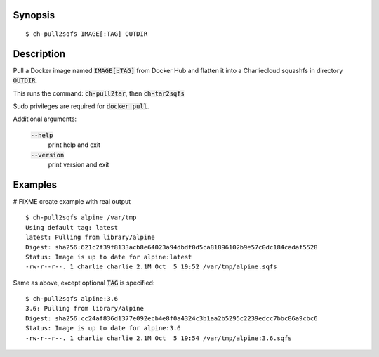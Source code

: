Synopsis
========

::

  $ ch-pull2sqfs IMAGE[:TAG] OUTDIR

Description
===========

Pull a Docker image named :code:`IMAGE[:TAG]` from Docker Hub and flatten it
into a Charliecloud squashfs in directory :code:`OUTDIR`.

This runs the command: :code:`ch-pull2tar`, then :code:`ch-tar2sqfs`

Sudo privileges are required for :code:`docker pull`.

Additional arguments:

  :code:`--help`
    print help and exit

  :code:`--version`
    print version and exit

Examples
========
# FIXME create example with real output
::

  $ ch-pull2sqfs alpine /var/tmp
  Using default tag: latest
  latest: Pulling from library/alpine
  Digest: sha256:621c2f39f8133acb8e64023a94dbdf0d5ca81896102b9e57c0dc184cadaf5528
  Status: Image is up to date for alpine:latest
  -rw-r--r--. 1 charlie charlie 2.1M Oct  5 19:52 /var/tmp/alpine.sqfs

Same as above, except optional :code:`TAG` is specified:

::

  $ ch-pull2sqfs alpine:3.6
  3.6: Pulling from library/alpine
  Digest: sha256:cc24af836d1377e092ecb4e8f0a4324c3b1aa2b5295c2239edcc7bbc86a9cbc6
  Status: Image is up to date for alpine:3.6
  -rw-r--r--. 1 charlie charlie 2.1M Oct  5 19:54 /var/tmp/alpine:3.6.sqfs
